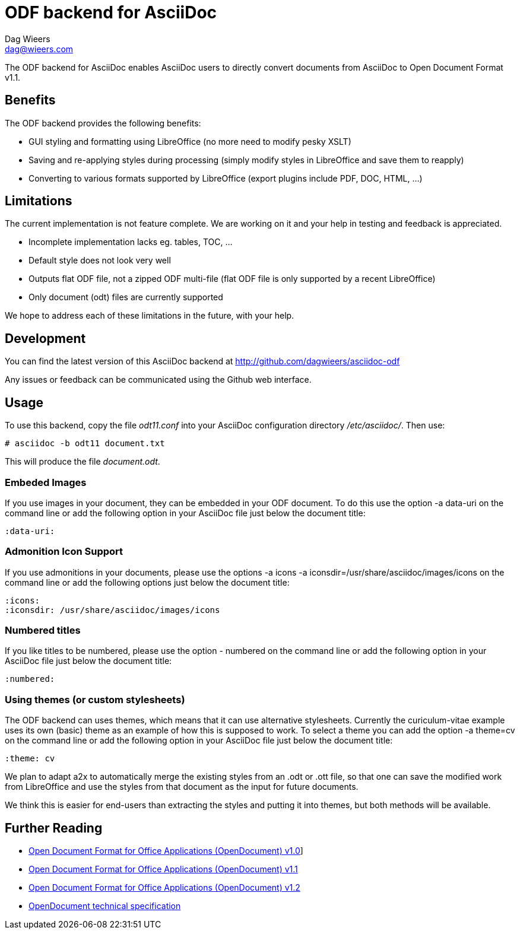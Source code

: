 = ODF backend for AsciiDoc
Dag Wieers <dag@wieers.com>

The ODF backend for AsciiDoc enables AsciiDoc users to directly convert
documents from AsciiDoc to Open Document Format v1.1.


== Benefits
The ODF backend provides the following benefits:

 - GUI styling and formatting using LibreOffice
   (no more need to modify pesky XSLT)

 - Saving and re-applying styles during processing
   (simply modify styles in LibreOffice and save them to reapply)

 - Converting to various formats supported by LibreOffice
   (export plugins include PDF, DOC, HTML, ...)


== Limitations
The current implementation is not feature complete. We are working on
it and your help in testing and feedback is appreciated.

 - Incomplete implementation lacks eg. tables, TOC, ...

 - Default style does not look very well

 - Outputs flat ODF file, not a zipped ODF multi-file
   (flat ODF file is only supported by a recent LibreOffice)

 - Only document (odt) files are currently supported

We hope to address each of these limitations in the future, with your help.


== Development
You can find the latest version of this AsciiDoc backend at
http://github.com/dagwieers/asciidoc-odf[]

Any issues or feedback can be communicated using the Github web interface.


== Usage
To use this backend, copy the file _odt11.conf_ into your AsciiDoc
configuration directory _/etc/asciidoc/_. Then use:

    # asciidoc -b odt11 document.txt

This will produce the file _document.odt_.


=== Embeded Images
If you use images in your document, they can be embedded in your ODF
document. To do this use the option +-a data-uri+ on the command line
or add the following option in your AsciiDoc file just below the
document title:

    :data-uri:


=== Admonition Icon Support
If you use admonitions in your documents, please use the options
+-a icons -a iconsdir=/usr/share/asciidoc/images/icons+ on the
command line or add the following options just below the document
title:

    :icons:
    :iconsdir: /usr/share/asciidoc/images/icons


=== Numbered titles
If you like titles to be numbered, please use the option +- numbered+ on
the command line or add the following option in your AsciiDoc file just
below the document title:

    :numbered:


=== Using themes (or custom stylesheets)
The ODF backend can uses themes, which means that it can use alternative
stylesheets. Currently the curiculum-vitae example uses its own (basic)
theme as an example of how this is supposed to work. To select a theme
you can add the option +-a theme=cv+ on the command line or add the
following option in your AsciiDoc file just below the document title:

    :theme: cv

We plan to adapt a2x to automatically merge the existing styles from
an .odt or .ott file, so that one can save the modified work from
LibreOffice and use the styles from that document as the input for
future documents.

We think this is easier for end-users than extracting the styles
and putting it into themes, but both methods will be available.


== Further Reading

 - http://www.oasis-open.org/committees/download.php/19274/OpenDocument-v1.0ed2-cs1.pdf[Open Document Format for Office Applications (OpenDocument) v1.0]]
 - http://docs.oasis-open.org/office/v1.1/OS/OpenDocument-v1.1.pdf[Open Document Format for Office Applications (OpenDocument) v1.1]
 - http://docs.oasis-open.org/office/v1.2/cs01/OpenDocument-v1.2-cs01.pdf[Open Document Format for Office Applications (OpenDocument) v1.2]
 - http://en.wikipedia.org/wiki/OpenDocument_technical_specification[OpenDocument technical specification]
